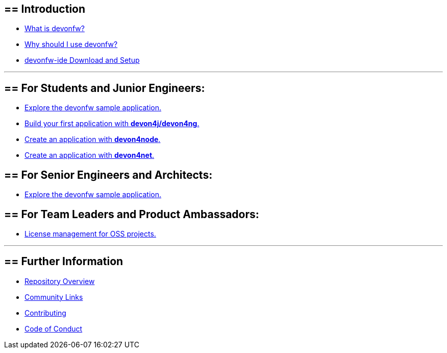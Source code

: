 == ==  Introduction

* link:introduction-what-is-devonfw[What is devonfw?]

* link:introduction-why-should-i-use-devonfw[Why should I use devonfw?]

* https://github.com/devonfw/ide/blob/master/documentation/setup.adoc[devonfw-ide Download and Setup]

---

== ==  For Students and Junior Engineers:

// * link:guide-enterprise-dev-basics[Basics of Enterprise Software Development.]

* link:guide-sample-application[Explore the devonfw sample application.]

* link:guide-first-application[Build your first application with *devon4j/devon4ng*.]

* https://github.com/devonfw/devon4node/blob/develop/documentation/samples-step-by-step.adoc[Create an application with *devon4node*.]

* https://github.com/devonfw/devon4net/blob/develop/documentation/howto.adoc[Create an application with *devon4net*.]


== ==  For Senior Engineers and Architects:

* link:guide-sample-application[Explore the devonfw sample application.]

== ==  For Team Leaders and Product Ambassadors:

// * link:guide-team-start[Get a team set up and running with devonfw.]

* https://github.com/devonfw/solicitor[License management for OSS projects.]

---

== ==  Further Information

* link:further-info-repo-overview[Repository Overview]

* link:further-info-community-links[Community Links]

* https://github.com/devonfw/.github/blob/master/CONTRIBUTING.adoc[Contributing]

* https://github.com/devonfw/.github/blob/master/CODE_OF_CONDUCT.adoc[Code of Conduct]
